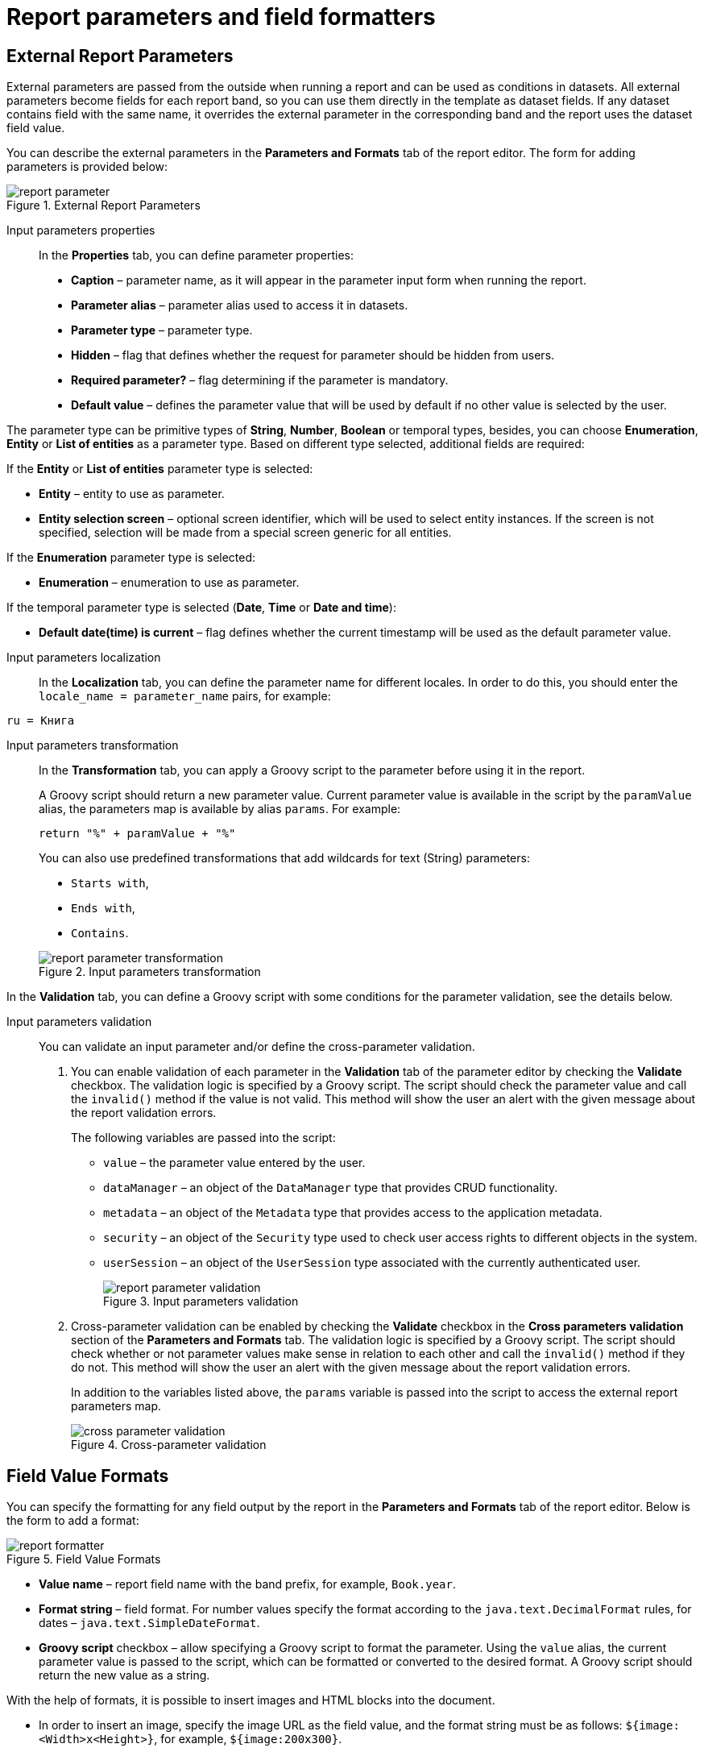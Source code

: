 = Report parameters and field formatters

[[parameters]]
== External Report Parameters

External parameters are passed from the outside when running a report and can be used as conditions in datasets. All external parameters become fields for each report band, so you can use them directly in the template as dataset fields. If any dataset contains field with the same name, it overrides the external parameter in the corresponding band and the report uses the dataset field value.

You can describe the external parameters in the *Parameters and Formats* tab of the report editor. The form for adding parameters is provided below:

.External Report Parameters
image::report_parameter.png[align="center"]

[[report_parameter_properties]]
Input parameters properties::

In the *Properties* tab, you can define parameter properties:

* *Caption* – parameter name, as it will appear in the parameter input form when running the report.
* *Parameter alias* – parameter alias used to access it in datasets.
* *Parameter type* – parameter type.
* *Hidden* – flag that defines whether the request for parameter should be hidden from users.
* *Required parameter?* – flag determining if the parameter is mandatory.
* *Default value* – defines the parameter value that will be used by default if no other value is selected by the user.

The parameter type can be primitive types of *String*, *Number*, *Boolean* or temporal types, besides, you can choose *Enumeration*, *Entity* or *List of entities* as a parameter type. Based on different type selected, additional fields are required:

If the *Entity* or *List of entities* parameter type is selected:

* *Entity* – entity to use as parameter.
* *Entity selection screen* – optional screen identifier, which will be used to select entity instances. If the screen is not specified, selection will be made from a special screen generic for all entities.

If the *Enumeration* parameter type is selected:

* *Enumeration* – enumeration to use as parameter.

If the temporal parameter type is selected (*Date*, *Time* or *Date and time*):

* *Default date(time) is current* – flag defines whether the current timestamp will be used as the default parameter value.


[[report_parameter_localization]]
Input parameters localization::

In the *Localization* tab, you can define the parameter name for different locales. In order to do this, you should enter the `++locale_name = parameter_name++` pairs, for example:

[source, properties]
----
ru = Книга
----

[[report_parameter_transformation]]
Input parameters transformation::
+
--
In the *Transformation* tab, you can apply a Groovy script to the parameter before using it in the report.

A Groovy script should return a new parameter value. Current parameter value is available in the script by the `paramValue` alias, the parameters map is available by alias `params`. For example:

[source, plain]
----
return "%" + paramValue + "%"
----

You can also use predefined transformations that add wildcards for text (String) parameters:

* `Starts with`,

* `Ends with`,

* `Contains`.

.Input parameters transformation
image::report_parameter_transformation.png[align="center"]
--

In the *Validation* tab, you can define a Groovy script with some conditions for the parameter validation, see the details below.

[[report_parameter_validation]]
Input parameters validation::
+
--
You can validate an input parameter and/or define the cross-parameter validation.

. You can enable validation of each parameter in the *Validation* tab of the parameter editor by checking the *Validate* checkbox. The validation logic is specified by a Groovy script. The script should check the parameter value and call the `invalid()` method if the value is not valid. This method will show the user an alert with the given message about the report validation errors.
+
The following variables are passed into the script:
+
* `value` – the parameter value entered by the user.
+
* `dataManager` – an object of the `DataManager` type that provides CRUD functionality.
+
* `metadata` – an object of the `Metadata` type that provides access to the application metadata.
+
* `security` – an object of the `Security` type used to check user access rights to different objects in the system.
+
* `userSession` – an object of the `UserSession` type associated with the currently authenticated user.
+
.Input parameters validation
image::report_parameter_validation.png[align="center"]

. Cross-parameter validation can be enabled by checking the *Validate* checkbox in the *Cross parameters validation* section of the *Parameters and Formats* tab. The validation logic is specified by a Groovy script. The script should check whether or not parameter values make sense in relation to each other and call the `invalid()` method if they do not. This method will show the user an alert with the given message about the report validation errors.
+
In addition to the variables listed above, the `params` variable is passed into the script to access the external report parameters map.
+
.Cross-parameter validation
image::cross_parameter_validation.png[align="center"]
--
[[formatters]]
== Field Value Formats

You can specify the formatting for any field output by the report in the *Parameters and Formats* tab of the report editor. Below is the form to add a format:

.Field Value Formats
image::report_formatter.png[align="center"]

* *Value name* – report field name with the band prefix, for example, `Book.year`.
* *Format string* – field format. For number values specify the format according to the `java.text.DecimalFormat` rules, for dates – `java.text.SimpleDateFormat`.
* *Groovy script* checkbox – allow specifying a Groovy script to format the parameter. Using the `value` alias, the current parameter value is passed to the script, which can be formatted or converted to the desired format. A Groovy script should return the new value as a string.

With the help of formats, it is possible to insert images and HTML blocks into the document.

* In order to insert an image, specify the image URL as the field value, and the format string must be as follows: `${image:<Width>x<Height>}`, for example, `${image:200x300}`.
+
To work with the `FileDescriptor`, use the `${imageFileId:WxH}` value formatter that accepts both the `FileDescriptor` `id` and the link to the `FileDecriptor` instance itself.

* In order to insert an HTML block, you should return an HTML markup in the field, and select `++${html}++` as the format string. In the output value, you may omit top-level tags up to `<body>` inclusive. If necessary, all missing top-level tags will be added automatically. All blocks should be encoded with `UTF-8`. CSS and the `style` attribute are not supported.

You can specify your own custom formats as well. To do this, type the new value in the field without opening the dropdown and press *Enter*. You can also choose any format from the dropdown, edit its name in the field and press *Enter*. Custom format will be saved in both cases.

